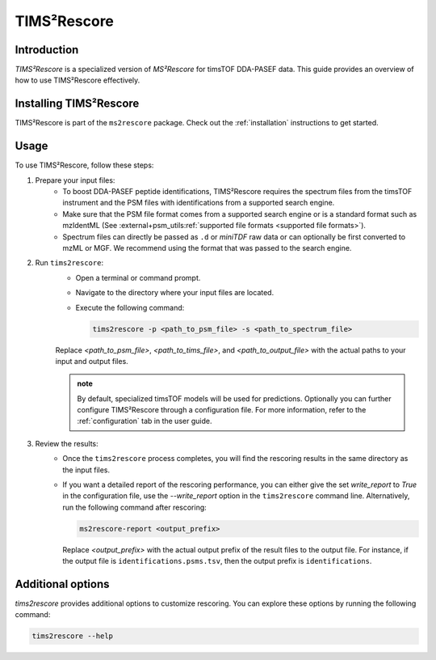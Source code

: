 .. _tims2rescore:

TIMS²Rescore
============

Introduction
------------

`TIMS²Rescore` is a specialized version of `MS²Rescore` for timsTOF DDA-PASEF data. This guide
provides an overview of how to use TIMS²Rescore effectively.

Installing TIMS²Rescore
-----------------------

TIMS²Rescore is part of the ``ms2rescore`` package. Check out the :ref:`installation` instructions
to get started.

Usage
-----

To use TIMS²Rescore, follow these steps:

1. Prepare your input files:
    - To boost DDA-PASEF peptide identifications, TIMS²Rescore requires the spectrum files from
      the timsTOF instrument and the PSM files with identifications from a supported search engine.
    - Make sure that the PSM file format comes from a supported search engine or is a standard
      format such as mzIdentML (See
      :external+psm_utils:ref:`supported file formats <supported file formats>`).
    - Spectrum files can directly be passed as ``.d`` or `miniTDF` raw data or can optionally be
      first converted to mzML or MGF. We recommend using the format that was passed to the search
      engine.

2. Run ``tims2rescore``:
    - Open a terminal or command prompt.
    - Navigate to the directory where your input files are located.
    - Execute the following command:

      .. code-block:: bash

          tims2rescore -p <path_to_psm_file> -s <path_to_spectrum_file>

    Replace `<path_to_psm_file>`, `<path_to_tims_file>`, and `<path_to_output_file>` with the
    actual paths to your input and output files.

    .. admonition:: note

        By default, specialized timsTOF models will be used for predictions. Optionally you can
        further configure TIMS²Rescore through a configuration file. For more information, refer
        to the :ref:`configuration` tab in the user guide.

3. Review the results:
    - Once the ``tims2rescore`` process completes, you will find the rescoring results in the
      same directory as the input files.
    - If you want a detailed report of the rescoring performance, you can either give the set
      `write_report` to `True` in the configuration file, use the `--write_report` option in the
      ``tims2rescore`` command line. Alternatively, run the following command after rescoring:

      .. code-block:: bash

          ms2rescore-report <output_prefix>

      Replace `<output_prefix>` with the actual output prefix of the result files to the output
      file. For instance, if the output file is ``identifications.psms.tsv``, then the output
      prefix is ``identifications``.

Additional options
------------------

`tims2rescore` provides additional options to customize rescoring. You can explore these options
by running the following command:

.. code-block:: bash

    tims2rescore --help


